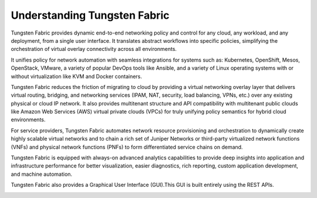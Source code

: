 Understanding Tungsten Fabric
=================================

Tungsten Fabric provides dynamic end-to-end networking policy and
control for any cloud, any workload, and any deployment, from a single
user interface. It translates abstract workflows into specific policies,
simplifying the orchestration of virtual overlay connectivity across all
environments.

It unifies policy for network automation with seamless integrations for
systems such as: Kubernetes, OpenShift, Mesos, OpenStack, VMware, a
variety of popular DevOps tools like Ansible, and a variety of Linux
operating systems with or without virtualization like KVM and Docker
containers.

Tungsten Fabric reduces the friction of migrating to cloud by
providing a virtual networking overlay layer that delivers virtual
routing, bridging, and networking services (IPAM, NAT, security, load
balancing, VPNs, etc.) over any existing physical or cloud IP network.
It also provides multitenant structure and API compatibility with
multitenant public clouds like Amazon Web Services (AWS) virtual private
clouds (VPCs) for truly unifying policy semantics for hybrid cloud
environments.

For service providers, Tungsten Fabric automates network resource
provisioning and orchestration to dynamically create highly scalable
virtual networks and to chain a rich set of Juniper Networks or
third-party virtualized network functions (VNFs) and physical network
functions (PNFs) to form differentiated service chains on demand.

Tungsten Fabric is equipped with always-on advanced analytics
capabilities to provide deep insights into application and
infrastructure performance for better visualization, easier diagnostics,
rich reporting, custom application development, and machine automation.

Tungsten Fabric also provides a Graphical User Interface (GUI).This
GUI is built entirely using the REST APIs.

|Figure 1: Tungsten Fabric Architecture|

.. |Figure 1: Tungsten Fabric Architecture| image:: images/g300457.png
